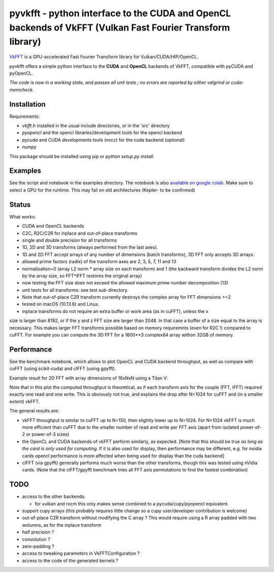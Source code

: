 pyvkfft - python interface to the CUDA and OpenCL backends of VkFFT (Vulkan Fast Fourier Transform library)
===========================================================================================================

`VkFFT <https://github.com/DTolm/VkFFT>`_ is a GPU-accelerated Fast Fourier Transform library
for Vulkan/CUDA/HIP/OpenCL.

pyvkfft offers a simple python interface to the **CUDA** and **OpenCL** backends of VkFFT, compatible with pyCUDA and pyOpenCL.

*The code is now in a working state, and passes all unit tests ; no errors are reported by either valgrind or cuda-memcheck.*

Installation
------------

Requirements:

- `vkfft.h` installed in the usual include directories, or in the 'src' directory
- `pyopencl` and the opencl libraries/development tools for the opencl backend
- `pycuda` and CUDA developments tools (`nvcc`) for the cuda backend (optional)
- `numpy`

This package should be installed using pip or `python setup.py install`.

Examples
--------
See the script and notebook in the examples directory.
The notebook is also `available on google colab
<https://colab.research.google.com/drive/1YJKtIwM3ZwyXnMZfgFVcpbX7H-h02Iej?usp=sharing>`_.
Make sure to select a GPU for the runtime. This may fail on old architectures (Kepler- to be confirmed)


Status
------
What works:

- CUDA and OpenCL backends
- C2C, R2C/C2R for inplace and out-of-place transforms
- single and double precision for all transforms
- 1D, 2D and 3D transforms (always performed from the last axes).
- 1D and 2D FFT accept arrays of any number of dimensions (batch transforms), 3D FFT
  only accepts 3D arrays.
- allowed prime factors (radix) of the transform axes are 2, 3, 5, 7, 11 and 13
- normalisation=0 (array L2 norm * array size on each transform) and 1 (the backward
  transform divides the L2 norm by the array size, so FFT*iFFT restores the original array)
- now testing the FFT size does not exceed the allowed maximum prime number decomposition (13)
- unit tests for all transforms: see test sub-directory.
- Note that out-of-place C2R transform currently destroys the complex array for FFT dimensions >=2
- tested on macOS (10.13.6) and Linux.
- inplace transforms do not require an extra buffer or work area (as in cuFFT), unless the x
size is larger than 8192, or if the y and z FFT size are larger than 2048. In that case
a buffer of a size equal to the array is necessary. This makes larger FFT transforms possible
based on memory requiremnts (even for R2C !) compared to cuFFT. For example you can compute
the 3D FFT for a 1600**3 complex64 array withon 32GB of memory.

Performance
-----------
See the benchmark notebook, which allows to plot OpenCL and CUDA backend throughput, as well as compare
with cuFFT (using scikit-cuda) and clFFT (using gpyfft).

Example result for 2D FFT with array dimensions of 16xNxN using a Titan V:

.. image:: doc/benchmark-2DFFT-TITAN_V-Linux.png
  :alt: Alternative text

Note that in this plot the computed throughput is theoretical, as if each transform axis for the
couple (FFT, iFFT) required exactly one read and one write. This is obviously not true,
and explains the drop after N=1024 for cuFFT and (in a smaller extent) vkFFT.

The general results are:

* vkFFT throughput is similar to cuFFT up to N=150, then slightly lower up to N=1024. For N>1024
  vkFFT is much more efficient than cuFFT due to the smaller number of read and write per FFT axis
  (apart from isolated power-of-2 or power-of-3 sizes)
* the OpenCL and CUDA backends of vkFFT perform similarly, as expected. [Note that this should
  be true *as long as the card is only used for computing*. If it is also used for display,
  then performance may be different, e.g. for nvidia cards opencl performance is more affected
  when being used for display than the cuda backend]
* clFFT (via gpyfft) generally performs much worse than the other transforms, though this was
  tested using nVidia cards. (Note that the clFFT/gpyfft benchmark tries all FFT axis permutations
  to find the fastest combination)

TODO
----

- access to the other backends:

  - for vulkan and rocm this only makes sense combined to a pycuda/cupy/pyopencl equivalent.
- support cupy arrays (this probably requires little change so a cupy user/developer contribution is welcome)
- out-of-place C2R transform without modifying the C array ? This would require using a R
  array padded with two wolumns, as for the inplace transform
- half precision ?
- convolution ?
- zero-padding ?
- access to tweaking parameters in VkFFTConfiguration ?
- access to the code of the generated kernels ?
